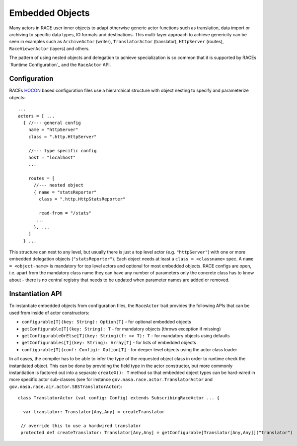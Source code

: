 Embedded Objects
================
Many actors in RACE user inner objects to adapt otherwise generic actor functions such
as translation, data import or archiving to specific data types, IO formats and destinations. This
multi-layer approach to achieve genericity can be seen in examples such as ``ArchiveActor`` (writer),
``TranslatorActor`` (translator), ``HttpServer`` (routes), ``RaceViewerActor`` (layers) and others.

The pattern of using nested objects and delegation to achieve specialization is so common that it is
supported by RACEs `Runtime Configuration`_ and the ``RaceActor`` API.

Configuration
-------------
RACEs HOCON_ based configuration files use a hierarchical structure with object nesting to specify
and parameterize objects::

    ...
    actors = [ ...
      { //--- general config
        name = "httpServer"
        class = ".http.HttpServer"

        //--- type specific config
        host = "localhost"
        ...

        routes = [
          //--- nested object
          { name = "statsReporter"
            class = ".http.HttpStatsReporter"

            read-from = "/stats"
           ...
          }, ...
        ]
      } ...


This structure can nest to any level, but usually there is just a top level actor (e.g. ``"httpServer"``)
with one or more embedded delegation objects (``"statsReporter"``). Each object needs at least a
``class = <classname>`` spec. A ``name = <object-name>`` is mandatory for top level actors and optional
for most embedded objects. RACE configs are open, i.e. apart from the mandatory class name they can
have any number of parameters only the concrete class has to know about - there is no central registry
that needs to be updated when parameter names are added or removed.


Instantiation API
-----------------
To instantiate embedded objects from configuration files, the ``RaceActor`` trait provides the
following APIs that can be used from inside of actor constructors:

* ``configurable[T](key: String): Option[T]`` - for optional embedded objects
* ``getConfigurable[T](key: String): T`` - for mandatory objects (throws exception if missing)
* ``getConfigurableOrElse[T](key: String)(f: => T): T`` - for mandatory objects using defaults
* ``getConfigurables[T](key: String): Array[T]`` - for lists of embedded objects
* ``configurable[T](conf: Config): Option[T]`` - for deeper level objects using the actor class loader

In all cases, the compiler has to be able to infer the type of the requested object class in order
to runtime check the instantiated object. This can be done by providing the field type in the
actor constructor, but more commonly instantiation is factored out into a separate ``createX(): T``
method so that embedded object types can be hard-wired in more specific  actor sub-classes (see for
instance ``gov.nasa.race.actor.TranslatorActor`` and ``gov.nasa.race.air.actor.SBSTranslatorActor``)::

    class TranslatorActor (val config: Config) extends SubscribingRaceActor ... {

      var translator: Translator[Any,Any] = createTranslator

     // override this to use a hardwired translator
     protected def createTranslator: Translator[Any,Any] = getConfigurable[Translator[Any,Any]]("translator")


.. _HOCON: https://github.com/typesafehub/config/blob/master/HOCON.md
